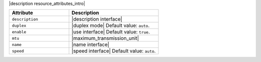 .. The contents of this file are included in multiple topics.
.. This file should not be changed in a way that hinders its ability to appear in multiple documentation sets.

|description resource_attributes_intro|

.. list-table::
   :widths: 200 300
   :header-rows: 1

   * - Attribute
     - Description
   * - ``description``
     - |description interface|
   * - ``duplex``
     - |duplex mode| Default value: ``auto``.
   * - ``enable``
     - |use interface| Default value: ``true``.
   * - ``mtu``
     - |maximum_transmission_unit|
   * - ``name``
     - |name interface|
   * - ``speed``
     - |speed interface| Default value: ``auto``.

